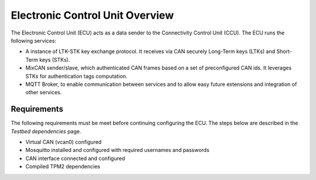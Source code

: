 Electronic Control Unit Overview
================================

The Electronic Control Unit (ECU) acts as a data sender to the Connectivity Control Unit (CCU). The ECU runs the following services:

* A instance of LTK-STK key exchange protocol. It receives via CAN securely Long-Term keys (LTKs) and Short-Term keys (STKs).
* MixCAN sender/slave, which authenticated CAN frames based on a set of preconfigured CAN ids. It leverages STKs for authentication tags computation.
* MQTT Broker, to enable communication between services and to allow easy future extensions and integration of other services. 

Requirements
------------
The following requirements must be meet before continuing configuring the ECU. The steps below are described in the *Testbed dependencies* page.

* Virtual CAN (vcan0) configured
* Mosquitto installed and configured with required usernames and passwords
* CAN interface connected and configured
* Compiled TPM2 dependencies
